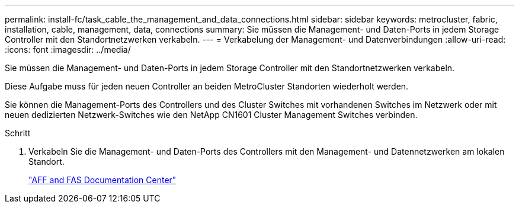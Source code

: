 ---
permalink: install-fc/task_cable_the_management_and_data_connections.html 
sidebar: sidebar 
keywords: metrocluster, fabric, installation, cable, management, data, connections 
summary: Sie müssen die Management- und Daten-Ports in jedem Storage Controller mit den Standortnetzwerken verkabeln. 
---
= Verkabelung der Management- und Datenverbindungen
:allow-uri-read: 
:icons: font
:imagesdir: ../media/


[role="lead"]
Sie müssen die Management- und Daten-Ports in jedem Storage Controller mit den Standortnetzwerken verkabeln.

Diese Aufgabe muss für jeden neuen Controller an beiden MetroCluster Standorten wiederholt werden.

Sie können die Management-Ports des Controllers und des Cluster Switches mit vorhandenen Switches im Netzwerk oder mit neuen dedizierten Netzwerk-Switches wie den NetApp CN1601 Cluster Management Switches verbinden.

.Schritt
. Verkabeln Sie die Management- und Daten-Ports des Controllers mit den Management- und Datennetzwerken am lokalen Standort.
+
https://docs.netapp.com/platstor/index.jsp["AFF and FAS Documentation Center"]


